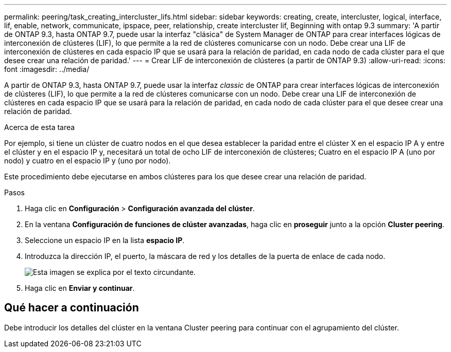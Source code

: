 ---
permalink: peering/task_creating_intercluster_lifs.html 
sidebar: sidebar 
keywords: creating, create, intercluster, logical, interface, lif, enable, network, communicate, ipspace, peer, relationship, create intercluster lif, Beginning with ontap 9.3 
summary: 'A partir de ONTAP 9.3, hasta ONTAP 9.7, puede usar la interfaz "clásica" de System Manager de ONTAP para crear interfaces lógicas de interconexión de clústeres (LIF), lo que permite a la red de clústeres comunicarse con un nodo. Debe crear una LIF de interconexión de clústeres en cada espacio IP que se usará para la relación de paridad, en cada nodo de cada clúster para el que desee crear una relación de paridad.' 
---
= Crear LIF de interconexión de clústeres (a partir de ONTAP 9.3)
:allow-uri-read: 
:icons: font
:imagesdir: ../media/


[role="lead"]
A partir de ONTAP 9.3, hasta ONTAP 9.7, puede usar la interfaz _classic_ de ONTAP para crear interfaces lógicas de interconexión de clústeres (LIF), lo que permite a la red de clústeres comunicarse con un nodo. Debe crear una LIF de interconexión de clústeres en cada espacio IP que se usará para la relación de paridad, en cada nodo de cada clúster para el que desee crear una relación de paridad.

.Acerca de esta tarea
Por ejemplo, si tiene un clúster de cuatro nodos en el que desea establecer la paridad entre el clúster X en el espacio IP A y entre el clúster y en el espacio IP y, necesitará un total de ocho LIF de interconexión de clústeres; Cuatro en el espacio IP A (uno por nodo) y cuatro en el espacio IP y (uno por nodo).

Este procedimiento debe ejecutarse en ambos clústeres para los que desee crear una relación de paridad.

.Pasos
. Haga clic en *Configuración* > *Configuración avanzada del clúster*.
. En la ventana *Configuración de funciones de clúster avanzadas*, haga clic en *proseguir* junto a la opción *Cluster peering*.
. Seleccione un espacio IP en la lista *espacio IP*.
. Introduzca la dirección IP, el puerto, la máscara de red y los detalles de la puerta de enlace de cada nodo.
+
image::../media/intercluster_lif_creation_93.gif[Esta imagen se explica por el texto circundante.]

. Haga clic en *Enviar y continuar*.




== Qué hacer a continuación

Debe introducir los detalles del clúster en la ventana Cluster peering para continuar con el agrupamiento del clúster.
